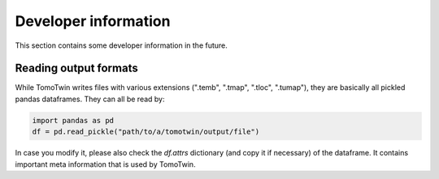 Developer information
=====================

This section contains some developer information in the future.


Reading output formats
**********************

While TomoTwin writes files with various extensions (".temb", ".tmap", ".tloc", ".tumap"), they are basically all pickled pandas dataframes.
They can all be read by:

.. code:: python

    import pandas as pd
    df = pd.read_pickle("path/to/a/tomotwin/output/file")

In case you modify it, please also check  the `df.attrs` dictionary (and copy it if necessary) of the dataframe. It contains important meta information that is used by TomoTwin.





